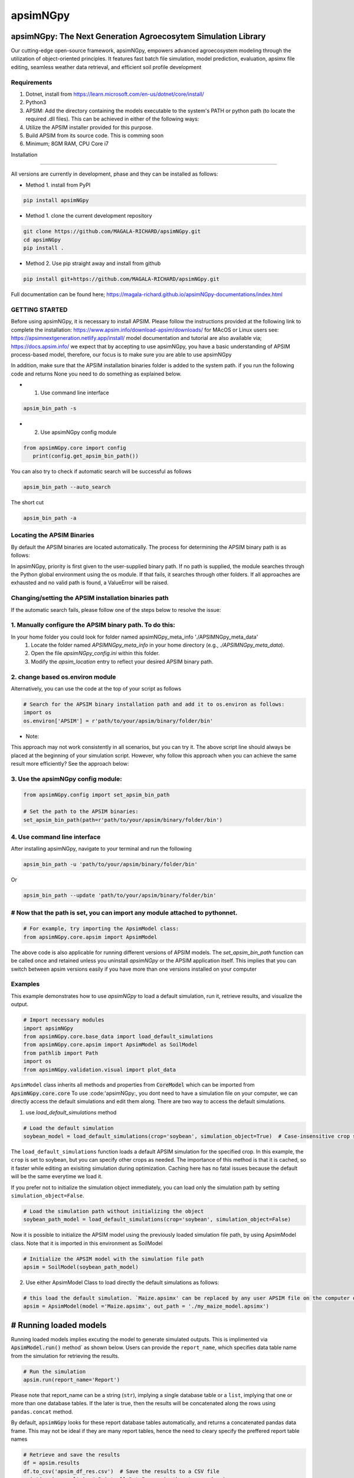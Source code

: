 =========
apsimNGpy
=========

.. image:: https://img.shields.io/badge/License-Apache_2.0-blue.svg
   :target: https://opensource.org/licenses/Apache-2.0
   :alt: License: Apache-2.0

.. image:: https://img.shields.io/badge/docs-online-blue.svg
   :target: https://magala-richard.github.io/apsimNGpy-documentations/index.html
   :alt: Documentation

.. image:: https://img.shields.io/pypi/v/apsimNGpy?logo=pypi
   :target: https://pypi.org/project/apsimNGpy/
   :alt: PyPI version

.. image:: https://img.shields.io/pypi/dm/apsimNGpy?logo=pypi
   :target: https://pypi.org/project/apsimNGpy/
   :alt: PyPI downloads

.. image:: https://img.shields.io/github/stars/MAGALA-RICHARD/apsimNGpy?style=social
   :target: https://github.com/MAGALA-RICHARD/apsimNGpy/stargazers
   :alt: GitHub Stars

.. image:: https://img.shields.io/github/forks/MAGALA-RICHARD/apsimNGpy?style=social
   :target: https://github.com/MAGALA-RICHARD/apsimNGpy/network/members
   :alt: GitHub Forks



apsimNGpy: The Next Generation Agroecosytem Simulation Library
====================================================================

Our cutting-edge open-source framework, apsimNGpy, empowers advanced agroecosystem modeling through the utilization
of object-oriented principles. It features fast batch file simulation, model prediction, evaluation,
apsimx file editing, seamless weather data retrieval, and efficient soil profile development

Requirements
***********************************************************************************
1. Dotnet, install from https://learn.microsoft.com/en-us/dotnet/core/install/
2. Python3
3. APSIM: Add the directory containing the models executable to the system's PATH or python path (to locate the required .dll files). This can be achieved in either of the following ways:
4. Utilize the APSIM installer provided for this purpose.
5. Build APSIM from its source code. This is comming soon
6. Minimum; 8GM RAM, CPU Core i7

.. _Installation:

Installation

********************************************************************************

All versions are currently in development, phase and they can be installed as follows:

- Method 1. install from PyPI

.. code:: bash

    pip install apsimNGpy

- Method 1. clone the current development repository

.. code:: bash

    git clone https://github.com/MAGALA-RICHARD/apsimNGpy.git
    cd apsimNGpy
    pip install .

- Method 2. Use pip straight away and install from github

.. code:: bash

     pip install git+https://github.com/MAGALA-RICHARD/apsimNGpy.git


Full documentation can be found here; https://magala-richard.github.io/apsimNGpy-documentations/index.html


GETTING STARTED
*****************************

Before using apsimNGpy, it is necessary to install APSIM. Please follow the instructions provided at the following link to complete the installation: https://www.apsim.info/download-apsim/downloads/
for MAcOS or Linux users see: https://apsimnextgeneration.netlify.app/install/
model documentation and tutorial are also available via; https://docs.apsim.info/
we expect that by accepting to use apsimNGpy, you have a basic understanding of APSIM process-based model, therefore, our focus is to make sure you are able to use apsimNGpy

In addition, make sure that the APSIM installation binaries folder is added to the system path.
if you run the following code and returns None you need to do something as explained below.

- 1. Use command line interface

.. code-block:: bash

     apsim_bin_path -s

- 2. Use apsimNGpy config module

.. code-block:: python

   from apsimNGpy.core import config
      print(config.get_apsim_bin_path())

You can also try to check if automatic search will be successful as follows

.. code-block:: bash

    apsim_bin_path --auto_search

The short cut

.. code-block:: bash

    apsim_bin_path -a


Locating the APSIM Binaries
***************************************************************
By default the APSIM binaries are located automatically. The process for determining the APSIM binary path is as follows:

In apsimNGpy, priority is first given to the user-supplied binary path.
If no path is supplied, the module searches through the Python global environment
using the os module. If that fails, it searches through other folders.
If all approaches are exhausted and no valid path is found, a ValueError will be raised.


Changing/setting the APSIM installation binaries path
*********************************************************************************
If the automatic search fails, please follow one of the steps below to resolve the issue:

1. Manually configure the APSIM binary path. To do this:
*************************************************************************************

In your home folder you could look for folder named apsimNGpy_meta_info './APSIMNGpy_meta_data'
     1. Locate the folder named `APSIMNGpy_meta_info` in your home directory (e.g., `./APSIMNGpy_meta_data`).
     2. Open the file `apsimNGpy_config.ini` within this folder.
     3. Modify the `apsim_location` entry to reflect your desired APSIM binary path.

2. change based os.environ module
************************************

Alternatively, you can use the code at the top of your script as follows

.. code-block:: python

    # Search for the APSIM binary installation path and add it to os.environ as follows:
    import os
    os.environ['APSIM'] = r'path/to/your/apsim/binary/folder/bin'

- Note:

This approach may not work consistently in all scenarios, but you can try it.
The above script line should always be placed at the beginning of your simulation script.
However, why follow this approach when you can achieve the same result more efficiently? See the approach below:

3. Use the apsimNGpy config module:
*****************************************************************

.. code-block:: python
    
    from apsimNGpy.config import set_apsim_bin_path

    # Set the path to the APSIM binaries:
    set_apsim_bin_path(path=r'path/to/your/apsim/binary/folder/bin')


4. Use command line interface
*********************************************************************

After installing apsimNGpy, navigate to your terminal and run the following

.. code-block:: bash

    apsim_bin_path -u 'path/to/your/apsim/binary/folder/bin'

Or

.. code-block:: bash

    apsim_bin_path --update 'path/to/your/apsim/binary/folder/bin'


# Now that the path is set, you can import any module attached to pythonnet.
*********************************************************************************************

.. code-block:: python
    
    # For example, try importing the ApsimModel class:
    from apsimNGpy.core.apsim import ApsimModel

.. _Usage:

The above code is also applicable for running different versions of APSIM models.
The `set_apsim_bin_path` function can be called once and retained unless you uninstall `apsimNGpy`
or the APSIM application itself. This implies that you can switch between apsim versions easily if you have more than one versions installed on your computer

Examples
********

This example demonstrates how to use `apsimNGpy` to load a default simulation, run it, retrieve results, and visualize the output.

.. code-block:: python

    # Import necessary modules
    import apsimNGpy
    from apsimNGpy.core.base_data import load_default_simulations
    from apsimNGpy.core.apsim import ApsimModel as SoilModel
    from pathlib import Path
    import os
    from apsimNGpy.validation.visual import plot_data

``ApsimModel`` class inherits all methods and properties from :code:`CoreModel` which can be imported from :code:`ApsimNGpy.core.core`
To use :code:'apsimNGpy:, you dont need to have a simulation file on your computer, we can directly access the default simulations and edit them along. There are two way to access the default simulations.


1. use `load_default_simulations` method

.. code-block:: python

    # Load the default simulation
    soybean_model = load_default_simulations(crop='soybean', simulation_object=True)  # Case-insensitive crop specification

The ``load_default_simulations`` function loads a default APSIM simulation for the specified crop. In this example, the ``crop`` is set to soybean, but you can specify other crops as needed.
The importance of this method is that it is cached, so it faster while editing an exisiting simulation during optimization. Caching here has no fatal issues because the default will be the same everytime we load it.

If you prefer not to initialize the simulation object immediately, you can load only the simulation path by setting  :literal:`simulation_object=False`.

.. code:: python

    # Load the simulation path without initializing the object
    soybean_path_model = load_default_simulations(crop='soybean', simulation_object=False)

Now it is possible to initialize the APSIM model using the previously loaded simulation file path, by using ApsimModel class. Note that it is imported in this environment as SoilModel

.. code-block:: python

    # Initialize the APSIM model with the simulation file path
    apsim = SoilModel(soybean_path_model)

2. Use either ApsimModel Class to load directly the default simulations as follows:

.. code-block:: python

    # this load the default simulation. `Maize.apsimx' can be replaced by any user APSIM file on the computer disk.
    apsim = ApsimModel(model ='Maize.apsimx', out_path = './my_maize_model.apsimx')

# Running loaded models
===============================
Running loaded models implies excuting the model to generate simulated outputs. This is implimented via :code:`ApsimModel.run()` method` as shown below.
Users can provide the ``report_name``, which specifies data table name from the simulation for retrieving the results.

.. code-block:: python

    # Run the simulation
    apsim.run(report_name='Report')

Please note that report_name can be a string (``str``), implying a single database table
or a ``list``, implying that one or more than one database tables. If the later is true, then the results will be concatenated along the rows using ``pandas.concat`` method.

By default, ``apsimNGpy`` looks for these report database tables automatically, and returns a concatenated pandas data frame. This may not be ideal if they are many report tables, hence the need to cleary specify the preffered report table names

.. code-block:: python

    # Retrieve and save the results
    df = apsim.results
    df.to_csv('apsim_df_res.csv')  # Save the results to a CSV file
    print(apsim.results)  # Print all DataFrames in the storage domain

Accessing simulated results
===========================
After the simulation runs, results can be via ``apsim.results`` property attribute as pandas DataFrames. Please see note above. These results can be saved to a CSV file or printed to the console.

Another way to access the results is to use ``get_simulated_output`` on the instantiated class object. This method accepts only one argument ``report_names`` and under the same principle explained above.

Please note that accessing results through any of the above method before calling ``run()`` may not be allowed, and will raise an ``error``.


Inspecting Instantiated Model Object
===================================
Most of the time, when modifying model parameters and values, you need the full path to the specified APSIM model type.
This is where the `inspect_model` method becomes useful—it allows you to inspect the model without opening the file in the APSIM GUI.

Let's take a look at how it works.

.. code-block:: python

    from apsimNGpy.core import base_data
    from apsimNGpy.core.core import Models

    model = base_data.load_default_simulations(crop='maize')

    # Retrieve paths to Manager models
    model.inspect_model(model_type=Models.Manager, fullpath=True)
    ['.Simulations.Simulation.Field.Sow using a variable rule',
     '.Simulations.Simulation.Field.Fertilise at sowing',
     '.Simulations.Simulation.Field.Harvest']

    # Retrieve paths to Clock models
    model.inspect_model(model_type=Models.Clock)
    ['.Simulations.Simulation.Clock']

    # Retrieve paths to Crop models
    model.inspect_model(model_type=Models.Core.IPlant)
    ['.Simulations.Simulation.Field.Maize']

    # Retrieve crop model names instead of full paths
    model.inspect_model(model_type=Models.Core.IPlant, fullpath=False)
    ['Maize']

    # Retrieve paths to Fertiliser models
    model.inspect_model(Models.Fertiliser, fullpath=True)
    ['.Simulations.Simulation.Field.Fertiliser']

Whole Model inspection
=====================================
Use ``inspect_file`` method to inspects all simulations in the file. This method displays a tree showing how each model is connected with each other. see further information in the documentation here:
https://magala-richard.github.io/apsimNGpy-documentations/model%20inspection.html

.. code-block:: python

    model.inspect_file()

.. image:: ./apsimNGpy/images/model_tree.png
    :alt: Tree structure of the APSIM model
    :align: center
    :width: 100%


You can preview the current simulation in the APSIM graphical user interface (GUI) using the ``preview_simulation`` method.

.. code-block:: python

    # Preview the current simulation in the APSIM GUI
    apsim.preview_simulation()

.. note::
   apsimNGpy clones a every simulation file before passing it it dotnet runner, however, when you open it in GUI, take note of the version it will be difficult to re-open
   it in the lower versions after opening it in the higher versions of apsim

Visualise the results. please note that python provide very many plotting libraries below is just a basic description of your results

.. code-block:: python

    # Visualize the simulation results
    res = apsim.results['MaizeR']  # Replace with the appropriate report name
    plot_data(df['Clock.Today'], df.Yield, xlabel='Date', ylabel='Soybean Yield (kg/ha)')

Finally, the `plot_data` function is used to visualize the simulation results. Replace 'df['Clock.Today']' and `df.Yield` with the appropriate report name and column from your simulation results.

A graph similar to the example below should appear


Congratulations you have successfully used apsimNGpy package
*********************************************************************************
.. image:: ./apsimNGpy/examples/Figure_1.png
   :alt: /examples/Figure_1.png

Documentation
===============================

Access the live documentation for the apsimNGpy package here; https://magala-richard.github.io/apsimNGpy-documentations/index.html

Access the live documentation for the apsimNGpy package API here: https://magala-richard.github.io/apsimNGpy-documentations/api.html

How to Contribute to apsimNGpy
*********************************************************************************
We welcome contributions from the community, whether they are bug fixes, enhancements, documentation updates, or new features. Here's how you can contribute to ``apsimNGpy``:

Reporting Issues
----------------
.. note::
  apsimNGpy is developed and maintained by a dedicated team of volunteers. We kindly ask that you adhere to our community standards when engaging with the project. Please maintain a respectful tone when reporting issues or interacting with community members.

If you find a bug or have a suggestion for improving ``apsimNGpy``, please first check the `Issue Tracker <https://github.com/MAGALA-RICHARD/apsimNGpy/issues>`_ to see if it has already been reported. If it hasn't, feel free to submit a new issue. Please provide as much detail as possible, including steps to reproduce the issue, the expected outcome, and the actual outcome.

Contributing Code
-----------------


We accept code contributions via Pull Requests (PRs). Here are the steps to contribute:

Fork the Repository
^^^^^^^^^^^^^^^^^^^

Start by forking the ``apsimNGpy`` repository on GitHub. This creates a copy of the repo under your GitHub account.

Clone Your Fork
^^^^^^^^^^^^^^^

Clone your fork to your local machine:

  .. code-block:: bash

    git clone https://github.com/MAGALA-RICHARD/apsimNGpy.git
    cd apsimNGpy

Create a New Branch
  Create a new branch for your changes:

  .. code-block:: bash

    git checkout -b your-branch-name

Make Your Changes
  Make the necessary changes or additions to the codebase. Please try to adhere to the coding style already in place.

Test Your Changes
  Run any existing tests, and add new ones if necessary, to ensure your changes do not break existing functionality.

Commit Your Changes
  Commit your changes with a clear commit message that explains what you've done:

  .. code-block:: bash

    git commit -m "A brief explanation of your changes"

Push to GitHub
  Push your changes to your fork on GitHub:

  .. code-block:: bash

    git push origin your-branch-name

Submit a Pull Request
  Go to the ``apsimNGpy`` repository on GitHub, and you'll see a prompt to submit a pull request based on your branch. Click on "Compare & pull request" and describe the changes you've made. Finally, submit the pull request.

Updating Documentation
----------------------

Improvements or updates to documentation are greatly appreciated. You can submit changes to documentation with the same process used for code contributions.

Join the Discussion
-------------------

Feel free to join in discussions on issues or pull requests. Your feedback and insights are valuable to the community!

Version 0.0.27.8 new features
********************************************************************************
Dynamic handling of simulations and their properties

replacements made easier

object oriented factorial experiment set ups and simulations

Acknowledgements
*********************************************************************************
This project, *ApsimNGpy*, greatly appreciates the support and contributions from various organizations and initiatives that have made this research possible. We extend our gratitude to Iowa State University's C-CHANGE Presidential Interdisciplinary Research Initiative, which has played a pivotal role in the development of this project. Additionally, our work has been significantly supported by a generous grant from the USDA-NIFA Sustainable Agricultural Systems program (Grant ID: 2020-68012-31824), underscoring the importance of sustainable agricultural practices and innovations.

We would also like to express our sincere thanks to the APSIM Initiative. Their commitment to quality assurance and the structured innovation program for APSIM's modelling software has been invaluable. APSIM's software, which is available for free for research and development use, represents a cornerstone for agricultural modeling and simulation. For further details on APSIM and its capabilities, please visit `www.apsim.info <http://www.apsim.info>`_.

Our project stands on the shoulders of these partnerships and support systems, and we are deeply thankful for their contribution to advancing agricultural research and development. Please not that that this library is designed as a bridge to APSIM software, and we hope that by using this library, you have the appropriate APSIM license to do so whether free or commercial.

Lastly but not least, ApsimNGpy is not created in isolation but draws inspiration from apsimx, an R package (https://cran.r-project.org/web/packages/apsimx/vignettes/apsimx.html). We acknowledge and appreciate the writers and contributors of apsimx for their foundational work. ApsimNGpy is designed to complement apsimx by offering similar functionalities and capabilities in the Python ecosystem.
